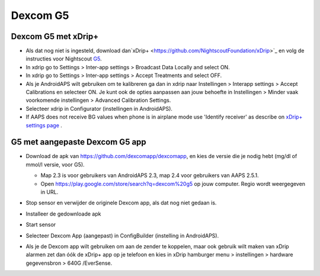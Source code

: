 Dexcom G5
**************************************************
Dexcom G5 met xDrip+
==================================================
* Als dat nog niet is ingesteld, download dan`xDrip+ <https://github.com/NightscoutFoundation/xDrip>`_ en volg de instructies voor Nightscout `G5 <http://www.nightscout.info/wiki/welcome/nightscout-with-xdrip-and-dexcom-share-wireless/xdrip-with-g5-support>`_.
* In xdrip go to Settings > Inter-app settings > Broadcast Data Locally and select ON.
* In xdrip go to Settings > Inter-app settings > Accept Treatments and select OFF.
* Als je AndroidAPS wilt gebruiken om te kalibreren ga dan in xdrip naar Instellingen > Interapp settings > Accept Calibrations en selecteer ON.  Je kunt ook de opties aanpassen aan jouw behoefte in Instellingen > Minder vaak voorkomende instellingen > Advanced Calibration Settings.
* Selecteer xdrip in Configurator (instellingen in AndroidAPS).
* If AAPS does not receive BG values when phone is in airplane mode use 'Identify receiver' as describe on `xDrip+ settings page <../Configuration/xdrip.html>`_ .

G5 met aangepaste Dexcom G5 app
==================================================
* Download de apk van `https://github.com/dexcomapp/dexcomapp <https://github.com/dexcomapp/dexcomapp>`_, en kies de versie die je nodig hebt (mg/dl of mmol/l versie, voor G5).

  * Map 2.3 is voor gebruikers van AndroidAPS 2.3, map 2.4 voor gebruikers van AAPS 2.5.1.
  * Open https://play.google.com/store/search?q=dexcom%20g5 op jouw computer. Regio wordt weergegeven in URL.

  .. image:: ../images/DexcomG5regionURL.PNG
    :alt: Regio in Dexcom G5 URL

* Stop sensor en verwijder de originele Dexcom app, als dat nog niet gedaan is.
* Installeer de gedownloade apk
* Start sensor
* Selecteer Dexcom App (aangepast) in ConfigBuilder (instelling in AndroidAPS).
* Als je de Dexcom app wilt gebruiken om aan de zender te koppelen, maar ook gebruik wilt maken van xDrip alarmen zet dan óók de xDrip+ app op je telefoon en kies in xDrip hamburger menu > instellingen > hardware gegevensbron > 640G /EverSense.
